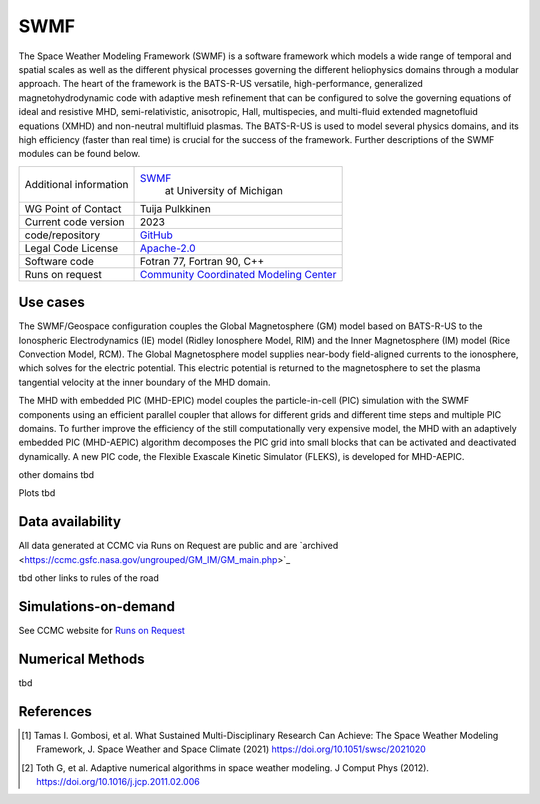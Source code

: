 SWMF
================================

The Space Weather Modeling Framework (SWMF) is a software framework which models a wide range of temporal and spatial scales as well as the different physical processes governing the different heliophysics domains through a modular approach. The heart of the framework is the BATS-R-US versatile, high-performance, generalized magnetohydrodynamic code with adaptive mesh refinement that can be configured to solve the governing equations of ideal and resistive MHD, semi-relativistic, anisotropic, Hall, multispecies, and multi-fluid extended magnetofluid equations (XMHD) and non-neutral multifluid plasmas. The BATS-R-US is used to model several physics domains, and its high efficiency (faster than real time) is crucial for the success of the framework. Further descriptions of the SWMF modules can be found below.

+------------------------+-----------------------------------------------------------------------------------------------------------------------+
| Additional information | `SWMF <https://clasp.engin.umich.edu/research/theory-computational-methods/space-weather-modeling-framework/>`_  	 |
|                        |  at University of Michigan                                      							 |
|           		 |                                                                     							 |
+------------------------+-----------------------------------------------------------------------------------------------------------------------+
| WG Point of Contact    | Tuija Pulkkinen                                                       						 |
+------------------------+-----------------------------------------------------------------------------------------------------------------------+
| Current code version   | 2023                                                               							 |
+------------------------+-----------------------------------------------------------------------------------------------------------------------+
| code/repository        | `GitHub <https://github.com/SWMFsoftware/SWMF>`_                     						 |
+------------------------+-----------------------------------------------------------------------------------------------------------------------+
| Legal Code License     | `Apache-2.0 <http://www.apache.org/licenses/LICENSE-2.0>`_ 								 |
+------------------------+-----------------------------------------------------------------------------------------------------------------------+
| Software code          | Fotran 77, Fortran 90, C++                                                                 				 |
+------------------------+-----------------------------------------------------------------------------------------------------------------------+
| Runs on request        | `Community Coordinated Modeling Center <https://ccmc.gsfc.nasa.gov/requests/GM/SWMF/swmf_user_registration.php>`_     |
+------------------------+-----------------------------------------------------------------------------------------------------------------------+

Use cases
---------

The SWMF/Geospace configuration couples the Global Magnetosphere (GM) model based on BATS-R-US to the Ionospheric Electrodynamics (IE) model (Ridley Ionosphere Model, RIM) and the Inner Magnetosphere (IM) model (Rice Convection Model, RCM). The Global Magnetosphere model supplies near-body field-aligned currents to the ionosphere, which solves for the electric potential.  This electric potential is returned to the magnetosphere to set the plasma tangential velocity at the inner boundary of the MHD domain.

The MHD with embedded PIC (MHD-EPIC) model couples the particle-in-cell (PIC) simulation with the SWMF components using an efficient parallel coupler that allows for different grids and different time steps and multiple PIC domains. To further improve the efficiency of the still computationally very expensive model, the MHD with an adaptively embedded PIC (MHD-AEPIC) algorithm decomposes the PIC grid into small blocks that can be activated and deactivated dynamically. A new PIC code, the Flexible Exascale Kinetic Simulator (FLEKS), is developed for MHD-AEPIC.

other domains tbd

Plots tbd

Data availability
-----------------

All data generated at CCMC via Runs on Request are public and are `archived <https://ccmc.gsfc.nasa.gov/ungrouped/GM_IM/GM_main.php>\`_

tbd other links to rules of the road

Simulations-on-demand
---------------------

See CCMC website for `Runs on Request <https://ccmc.gsfc.nasa.gov/requests/GM/SWMF/swmf_user_registration.php>`_

Numerical Methods
-----------------

tbd


References
----------

.. [1] Tamas I. Gombosi, et al. What Sustained Multi-Disciplinary Research Can Achieve: The Space Weather Modeling Framework, J. Space Weather and Space Climate (2021) `<https://doi.org/10.1051/swsc/2021020>`_
.. [2] Toth G, et al. Adaptive numerical algorithms in space weather modeling. J Comput Phys (2012). `<https://doi.org/10.1016/j.jcp.2011.02.006>`_

